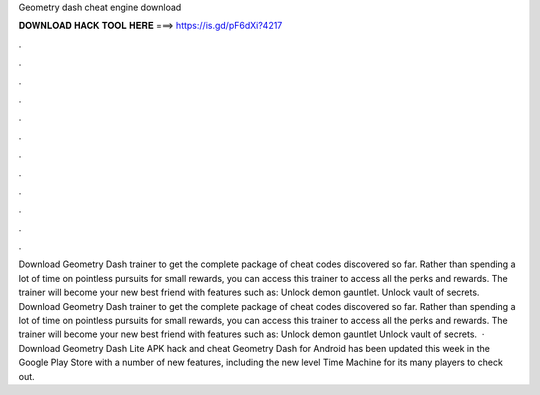 Geometry dash cheat engine download

𝐃𝐎𝐖𝐍𝐋𝐎𝐀𝐃 𝐇𝐀𝐂𝐊 𝐓𝐎𝐎𝐋 𝐇𝐄𝐑𝐄 ===> https://is.gd/pF6dXi?4217

.

.

.

.

.

.

.

.

.

.

.

.

Download Geometry Dash trainer to get the complete package of cheat codes discovered so far. Rather than spending a lot of time on pointless pursuits for small rewards, you can access this trainer to access all the perks and rewards. The trainer will become your new best friend with features such as: Unlock demon gauntlet. Unlock vault of secrets. Download Geometry Dash trainer to get the complete package of cheat codes discovered so far. Rather than spending a lot of time on pointless pursuits for small rewards, you can access this trainer to access all the perks and rewards. The trainer will become your new best friend with features such as: Unlock demon gauntlet Unlock vault of secrets.  · Download Geometry Dash Lite APK hack and cheat Geometry Dash for Android has been updated this week in the Google Play Store with a number of new features, including the new level Time Machine for its many players to check out.